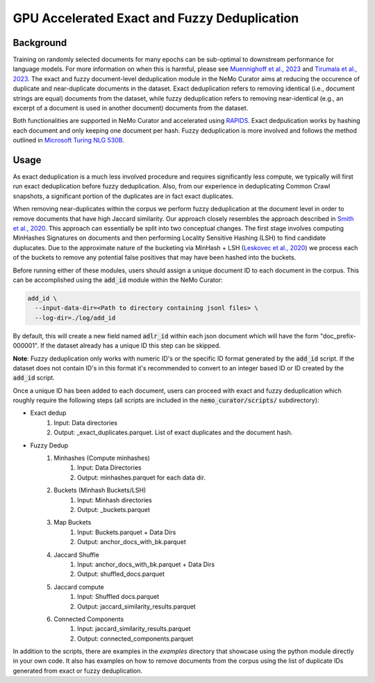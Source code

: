 
.. _data-curator-gpu-deduplication:

#######################################################
GPU Accelerated Exact and Fuzzy Deduplication
#######################################################

-----------------------------------------
Background
-----------------------------------------

Training on randomly selected documents for many epochs can be sub-optimal to downstream performance for language models.
For more information on when this is harmful, please see `Muennighoff et al., 2023 <https://arxiv.org/abs/2305.16264>`_ and `Tirumala et al., 2023 <https://arxiv.org/abs/2308.12284>`_. 
The exact and fuzzy document-level deduplication module in the NeMo Curator aims at reducing the occurence of duplicate and
near-duplicate documents in the dataset. Exact deduplication refers to removing identical (i.e., document strings are equal)
documents from the dataset, while fuzzy deduplication refers to removing near-identical (e.g., an excerpt of a document is used in another document)
documents from the dataset.

Both functionalities are supported in NeMo Curator and accelerated using `RAPIDS <https://rapids.ai>`_.
Exact dedpulication works by hashing each document and only keeping one document per hash.
Fuzzy deduplication is more involved and follows the method outlined in `Microsoft Turing NLG 530B <https://arxiv.org/abs/2201.11990>`_.

-----------------------------------------
Usage
-----------------------------------------
As exact deduplication is a much less involved procedure and requires significantly less compute,
we typically will first run exact deduplication before fuzzy deduplication. Also, from our experience in
deduplicating Common Crawl snapshots, a significant portion of the duplicates are in fact exact duplicates.

When removing near-duplicates within the corpus we perform fuzzy deduplication at the document level in order to remove documents that 
have high Jaccard similarity. Our approach closely resembles the approach described in `Smith et al., 2020 <https://arxiv.org/abs/2201.11990>`_. This
approach can essentially be split into two conceptual changes. The first stage involves computing MinHashes Signatures on
documents and then performing Locality Sensitive Hashing (LSH) to find candidate duplucates. Due to the approximate nature of the bucketing via MinHash + LSH
(`Leskovec et al., 2020 <http://infolab.stanford.edu/~ullman/mmds/ch3n.pdf>`_) we process each of the buckets to remove any potential false positives that may have been hashed into the buckets.



Before running either of these modules, users should assign a unique document ID to each document in the corpus. 
This can be accomplished using the :code:`add_id` module within the NeMo Curator:

.. code-block:: bash
        
         add_id \
           --input-data-dir=<Path to directory containing jsonl files> \
           --log-dir=./log/add_id

By default, this will create a new field named :code:`adlr_id` within each json document which will have the form "doc_prefix-000001".
If the dataset already has a unique ID this step can be skipped.

**Note**: Fuzzy deduplication only works with numeric ID's or the specific ID format generated by the :code:`add_id` script. If the 
dataset does not contain ID's in this format it's recommended to convert to an integer based ID or ID created by the :code:`add_id` script.

Once a unique ID has been added to each document, users can proceed with exact and fuzzy deduplication which roughly require the following
steps (all scripts are included in the :code:`nemo_curator/scripts/` subdirectory):

* Exact dedup
    1. Input: Data directories
    2. Output: _exact_duplicates.parquet. List of exact duplicates and the document hash.

* Fuzzy Dedup
    1. Minhashes (Compute minhashes)
        1. Input: Data Directories
        2. Output: minhashes.parquet for each data dir.
    2. Buckets (Minhash Buckets/LSH)
        1. Input: Minhash directories
        2. Output: _buckets.parquet
    3. Map Buckets
        1. Input: Buckets.parquet + Data Dirs
        2. Output: anchor_docs_with_bk.parquet
    4. Jaccard Shuffle
        1. Input: anchor_docs_with_bk.parquet + Data Dirs
        2. Output: shuffled_docs.parquet
    5. Jaccard compute
        1. Input: Shuffled docs.parquet
        2. Output: jaccard_similarity_results.parquet
    6. Connected Components
        1. Input: jaccard_similarity_results.parquet
        2. Output: connected_components.parquet

In addition to the scripts, there are examples in the `examples` directory that showcase using the python module
directly in your own code. It also has examples on how to remove documents from the corpus using the list of duplicate IDs generated from exact or fuzzy
deduplication.

